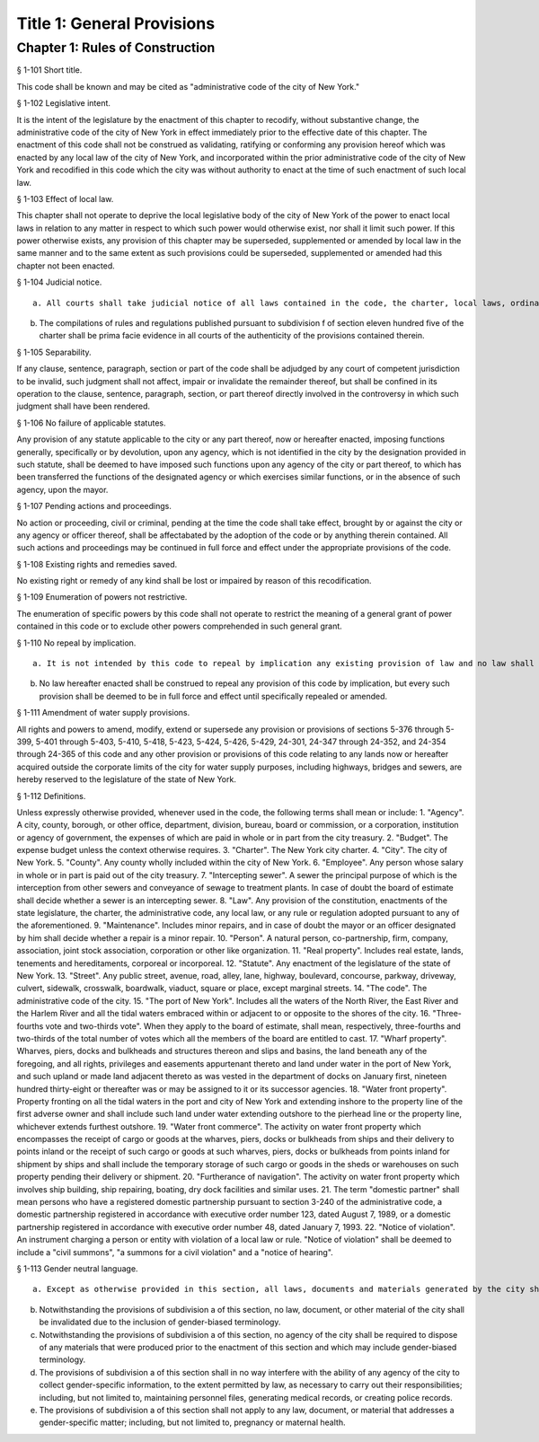 Title 1: General Provisions
===================================================
Chapter 1: Rules of Construction
--------------------------------------------------
§ 1-101 Short title.  ::


This code shall be known and may be cited as "administrative code of the city of New York."




§ 1-102 Legislative intent.  ::


It is the intent of the legislature by the enactment of this chapter to recodify, without substantive change, the administrative code of the city of New York in effect immediately prior to the effective date of this chapter. The enactment of this code shall not be construed as validating, ratifying or conforming any provision hereof which was enacted by any local law of the city of New York, and incorporated within the prior administrative code of the city of New York and recodified in this code which the city was without authority to enact at the time of such enactment of such local law.




§ 1-103 Effect of local law.  ::


This chapter shall not operate to deprive the local legislative body of the city of New York of the power to enact local laws in relation to any matter in respect to which such power would otherwise exist, nor shall it limit such power. If this power otherwise exists, any provision of this chapter may be superseded, supplemented or amended by local law in the same manner and to the same extent as such provisions could be superseded, supplemented or amended had this chapter not been enacted.




§ 1-104 Judicial notice.  ::


 a. All courts shall take judicial notice of all laws contained in the code, the charter, local laws, ordinances, the health code, resolutions, and of all rules and regulations adopted pursuant to law.
b. The compilations of rules and regulations published pursuant to subdivision f of section eleven hundred five of the charter shall be prima facie evidence in all courts of the authenticity of the provisions contained therein.




§ 1-105 Separability.  ::


If any clause, sentence, paragraph, section or part of the code shall be adjudged by any court of competent jurisdiction to be invalid, such judgment shall not affect, impair or invalidate the remainder thereof, but shall be confined in its operation to the clause, sentence, paragraph, section, or part thereof directly involved in the controversy in which such judgment shall have been rendered.




§ 1-106 No failure of applicable statutes.  ::


Any provision of any statute applicable to the city or any part thereof, now or hereafter enacted, imposing functions generally, specifically or by devolution, upon any agency, which is not identified in the city by the designation provided in such statute, shall be deemed to have imposed such functions upon any agency of the city or part thereof, to which has been transferred the functions of the designated agency or which exercises similar functions, or in the absence of such agency, upon the mayor.




§ 1-107 Pending actions and proceedings.  ::


No action or proceeding, civil or criminal, pending at the time the code shall take effect, brought by or against the city or any agency or officer thereof, shall be affectabated by the adoption of the code or by anything therein contained. All such actions and proceedings may be continued in full force and effect under the appropriate provisions of the code.




§ 1-108 Existing rights and remedies saved.  ::


No existing right or remedy of any kind shall be lost or impaired by reason of this recodification.




§ 1-109 Enumeration of powers not restrictive.  ::


The enumeration of specific powers by this code shall not operate to restrict the meaning of a general grant of power contained in this code or to exclude other powers comprehended in such general grant.




§ 1-110 No repeal by implication.  ::


 a. It is not intended by this code to repeal by implication any existing provision of law and no law shall be deemed repealed thereby unless expressly provided for herein.
b. No law hereafter enacted shall be construed to repeal any provision of this code by implication, but every such provision shall be deemed to be in full force and effect until specifically repealed or amended.




§ 1-111 Amendment of water supply provisions.  ::


All rights and powers to amend, modify, extend or supersede any provision or provisions of sections 5-376 through 5-399, 5-401 through 5-403, 5-410, 5-418, 5-423, 5-424, 5-426, 5-429, 24-301, 24-347 through 24-352, and 24-354 through 24-365 of this code and any other provision or provisions of this code relating to any lands now or hereafter acquired outside the corporate limits of the city for water supply purposes, including highways, bridges and sewers, are hereby reserved to the legislature of the state of New York.




§ 1-112 Definitions.  ::


Unless expressly otherwise provided, whenever used in the code, the following terms shall mean or include:
1. "Agency". A city, county, borough, or other office, department, division, bureau, board or commission, or a corporation, institution or agency of government, the expenses of which are paid in whole or in part from the city treasury.
2. "Budget". The expense budget unless the context otherwise requires.
3. "Charter". The New York city charter.
4. "City". The city of New York.
5. "County". Any county wholly included within the city of New York.
6. "Employee". Any person whose salary in whole or in part is paid out of the city treasury.
7. "Intercepting sewer". A sewer the principal purpose of which is the interception from other sewers and conveyance of sewage to treatment plants. In case of doubt the board of estimate shall decide whether a sewer is an intercepting sewer.
8. "Law". Any provision of the constitution, enactments of the state legislature, the charter, the administrative code, any local law, or any rule or regulation adopted pursuant to any of the aforementioned.
9. "Maintenance". Includes minor repairs, and in case of doubt the mayor or an officer designated by him shall decide whether a repair is a minor repair.
10. "Person". A natural person, co-partnership, firm, company, association, joint stock association, corporation or other like organization.
11. "Real property". Includes real estate, lands, tenements and hereditaments, corporeal or incorporeal.
12. "Statute". Any enactment of the legislature of the state of New York.
13. "Street". Any public street, avenue, road, alley, lane, highway, boulevard, concourse, parkway, driveway, culvert, sidewalk, crosswalk, boardwalk, viaduct, square or place, except marginal streets.
14. "The code". The administrative code of the city.
15. "The port of New York". Includes all the waters of the North River, the East River and the Harlem River and all the tidal waters embraced within or adjacent to or opposite to the shores of the city.
16. "Three-fourths vote and two-thirds vote". When they apply to the board of estimate, shall mean, respectively, three-fourths and two-thirds of the total number of votes which all the members of the board are entitled to cast.
17. "Wharf property". Wharves, piers, docks and bulkheads and structures thereon and slips and basins, the land beneath any of the foregoing, and all rights, privileges and easements appurtenant thereto and land under water in the port of New York, and such upland or made land adjacent thereto as was vested in the department of docks on January first, nineteen hundred thirty-eight or thereafter was or may be assigned to it or its successor agencies.
18. "Water front property". Property fronting on all the tidal waters in the port and city of New York and extending inshore to the property line of the first adverse owner and shall include such land under water extending outshore to the pierhead line or the property line, whichever extends furthest outshore.
19. "Water front commerce". The activity on water front property which encompasses the receipt of cargo or goods at the wharves, piers, docks or bulkheads from ships and their delivery to points inland or the receipt of such cargo or goods at such wharves, piers, docks or bulkheads from points inland for shipment by ships and shall include the temporary storage of such cargo or goods in the sheds or warehouses on such property pending their delivery or shipment.
20. "Furtherance of navigation". The activity on water front property which involves ship building, ship repairing, boating, dry dock facilities and similar uses.
21. The term "domestic partner" shall mean persons who have a registered domestic partnership pursuant to section 3-240 of the administrative code, a domestic partnership registered in accordance with executive order number 123, dated August 7, 1989, or a domestic partnership registered in accordance with executive order number 48, dated January 7, 1993.
22. "Notice of violation". An instrument charging a person or entity with violation of a local law or rule. "Notice of violation" shall be deemed to include a "civil summons", "a summons for a civil violation" and a "notice of hearing".





§ 1-113 Gender neutral language.  ::


 a. Except as otherwise provided in this section, all laws, documents and materials generated by the city shall be drafted in a gender-neutral manner and shall not include gender-biased terminology; including, but not limited to, the term "councilman" and "councilmanic." To the extent consistent with the meaning of this law, masculine pronouns may be used together with feminine pronouns in reference to elected officials, commissioners and similar persons.
b. Notwithstanding the provisions of subdivision a of this section, no law, document, or other material of the city shall be invalidated due to the inclusion of gender-biased terminology.
c. Notwithstanding the provisions of subdivision a of this section, no agency of the city shall be required to dispose of any materials that were produced prior to the enactment of this section and which may include gender-biased terminology.
d. The provisions of subdivision a of this section shall in no way interfere with the ability of any agency of the city to collect gender-specific information, to the extent permitted by law, as necessary to carry out their responsibilities; including, but not limited to, maintaining personnel files, generating medical records, or creating police records.
e. The provisions of subdivision a of this section shall not apply to any law, document, or material that addresses a gender-specific matter; including, but not limited to, pregnancy or maternal health.




